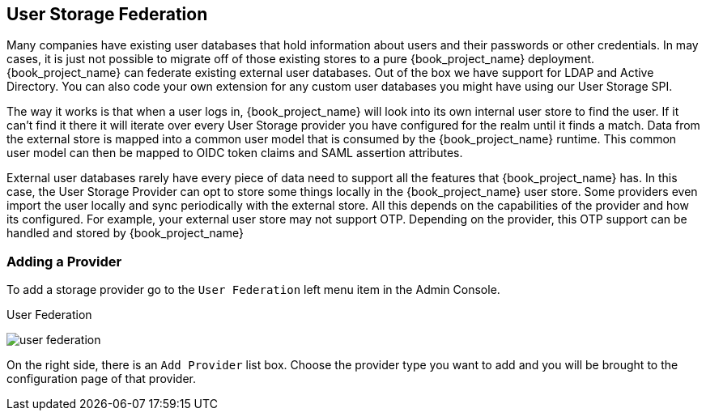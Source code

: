 [[_user-storage-federation]]

== User Storage Federation

Many companies have existing user databases that hold information about users and their passwords or other credentials.
In may cases, it is just not possible to migrate off of those existing stores to a pure {book_project_name} deployment.
{book_project_name} can federate existing external user databases.
Out of the box we have support for LDAP and Active Directory.  You can also code your own extension for any custom
user databases you might have using our User Storage SPI.

The way it works is that when a user logs in, {book_project_name} will look into its own internal user store to find the user.
If it can't find it there it will iterate
over every User Storage provider you have configured for the realm until it finds a match.  Data from the external store is mapped into a common user model that is consumed by the {book_project_name}
runtime.  This common user model can then be mapped to OIDC token claims and SAML assertion attributes.

External user databases rarely have every piece of data need to support all the features that {book_project_name} has.
In this case, the User Storage Provider can opt to store some things locally in the {book_project_name} user store.
Some providers even import the user locally and sync periodically with the external store.  All this depends on the capabilities of the provider and how its configured.  For example, your
external user store may not support OTP.  Depending on the provider, this OTP support can be handled and stored by {book_project_name}

=== Adding a Provider

To add a storage provider go to the `User Federation` left menu item in the Admin Console.

.User Federation
image:{book_images}/user-federation.png[]

On the right side, there is an `Add Provider` list box.  Choose the provider type you want to add and you will be brought to the configuration page of that provider.

